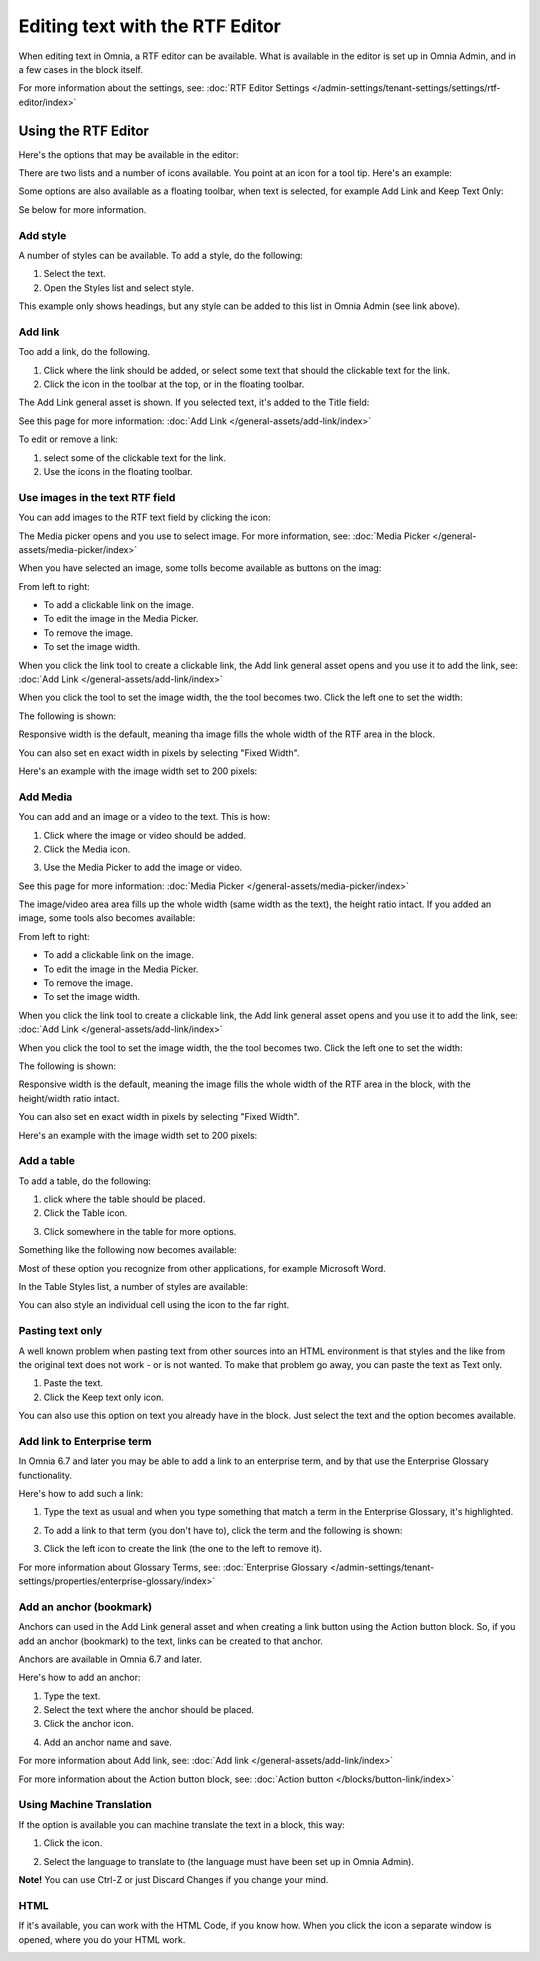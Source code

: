 Editing text with the RTF Editor
=====================================

When editing text in Omnia, a RTF editor can be available. What is available in the editor is set up in Omnia Admin, and in a few cases in the block itself.

For more information about the settings, see: :doc:`RTF Editor Settings </admin-settings/tenant-settings/settings/rtf-editor/index>`

Using the RTF Editor
**********************
Here's the options that may be available in the editor:

.. image:: rtf-editor-all-options.png

There are two lists and a number of icons available. You point at an icon for a tool tip. Here's an example:

.. image:: rtf-editor-all-tooltip.png

Some options are also available as a floating toolbar, when text is selected, for example Add Link and Keep Text Only:

.. image:: rtf-editor-all-floating.png

Se below for more information.

Add style
---------------
A number of styles can be available. To add a style, do the following:

1. Select the text.
2. Open the Styles list and select style.

.. image:: rtf-editor-all-style.png

This example only shows headings, but any style can be added to this list in Omnia Admin (see link above).

Add link
----------
Too add a link, do the following.

1. Click where the link should be added, or select some text that should the clickable text for the link.
2. Click the icon in the toolbar at the top, or in the floating toolbar.

.. image:: rtf-editor-all-link.png

The Add Link general asset is shown. If you selected text, it's added to the Title field:

.. image:: rtf-editor-all-link-title.png

See this page for more information: :doc:`Add Link </general-assets/add-link/index>`

To edit or remove a link:

1. select some of the clickable text for the link.
2. Use the icons in the floating toolbar.

.. image:: rtf-editor-all-link-edit.png

Use images in the text RTF field
---------------------------------
You can add images to the RTF text field by clicking the icon:


.. image:: rtf-add-image.png
The Media picker opens and you use to select image. For more information, see: :doc:`Media Picker </general-assets/media-picker/index>`

When you have selected an image, some tolls become available as buttons on the imag:

.. image:: rtf-add-image-tools.png

From left to right:

+ To add a clickable link on the image.
+ To edit the image in the Media Picker.
+ To remove the image.
+ To set the image width.

When you click the link tool to create a clickable link, the Add link general asset opens and you use it to add the link, see: :doc:`Add Link </general-assets/add-link/index>`

When you click the tool to set the image width, the the tool becomes two. Click the left one to set the width:

.. image:: rtf-add-image-tools-width-1.png

The following is shown:

.. image:: rtf-add-image-tools-width-2.png

Responsive width is the default, meaning tha image fills the whole width of the RTF area in the block.

You can also set en exact width in pixels by selecting "Fixed Width".

Here's an example with the image width set to 200 pixels:

.. image:: rtf-add-image-tools-width-3.png

Add Media
-----------
You can add and an image or a video to the text. This is how:

1. Click where the image or video should be added.
2. Click the Media icon.

.. image:: rtf-add-image.png

3. Use the Media Picker to add the image or video.

See this page for more information: :doc:`Media Picker </general-assets/media-picker/index>`

The image/video area area fills up the whole width (same width as the text), the height ratio intact. If you added an image, some tools also becomes available:

.. image:: rtf-add-image-tools.png

From left to right:

+ To add a clickable link on the image.
+ To edit the image in the Media Picker.
+ To remove the image.
+ To set the image width.

When you click the link tool to create a clickable link, the Add link general asset opens and you use it to add the link, see: :doc:`Add Link </general-assets/add-link/index>`

When you click the tool to set the image width, the the tool becomes two. Click the left one to set the width:

.. image:: rtf-add-image-tools-width-1.png

The following is shown:

.. image:: rtf-add-image-tools-width-2.png

Responsive width is the default, meaning the image fills the whole width of the RTF area in the block, with the height/width ratio intact.

You can also set en exact width in pixels by selecting "Fixed Width".

Here's an example with the image width set to 200 pixels:

.. image:: rtf-add-image-tools-width-3.png

Add a table
------------
To add a table, do the following:

1. click where the table should be placed.
2. Click the Table icon.

.. image:: rtf-editor-table.png

3. Click somewhere in the table for more options.

Something like the following now becomes available:

.. image:: rtf-editor-table-edits.png

Most of these option you recognize from other applications, for example Microsoft Word.

In the Table Styles list, a number of styles are available:

.. image:: rtf-editor-table-edits-table-styles.png

You can also style an individual cell using the icon to the far right.

.. image:: rtf-editor-table-edits-cell-style.png

Pasting text only
-------------------
A well known problem when pasting text from other sources into an HTML environment is that styles and the like from the original text does not work - or is not wanted. To make that problem go away, you can paste the text as Text only.

1. Paste the text.
2. Click the Keep text only icon.

.. image:: rtf-editor-test-only.png

You can also use this option on text you already have in the block. Just select the text and the option becomes available.

Add link to Enterprise term
------------------------------
In Omnia 6.7 and later you may be able to add a link to an enterprise term, and by that use the Enterprise Glossary functionality.

Here's how to add such a link:

1. Type the text as usual and when you type something that match a term in the Enterprise Glossary, it's highlighted.

.. image:: rtf-editor-glossary-aware-highlight.png

2. To add a link to that term (you don't have to), click the term and the following is shown:

.. image:: rtf-editor-glossary-aware-highlight-icons.png

3. Click the left icon to create the link (the one to the left to remove it).

For more information about Glossary Terms, see: :doc:`Enterprise Glossary </admin-settings/tenant-settings/properties/enterprise-glossary/index>`

Add an anchor (bookmark)
---------------------------
Anchors can used in the Add Link general asset and when creating a link button using the Action button block. So, if you add an anchor (bookmark) to the text, links can be created to that anchor.

Anchors are available in Omnia 6.7 and later.

Here's how to add an anchor:

1. Type the text.
2. Select the text where the anchor should be placed.
3. Click the anchor icon.

.. image:: anchor-icon.png

4. Add an anchor name and save.

.. image:: anchor-name.png

For more information about Add link, see: :doc:`Add link </general-assets/add-link/index>`

For more information about the Action button block, see: :doc:`Action button </blocks/button-link/index>`

Using Machine Translation
---------------------------
If the option is available you can machine translate the text in a block, this way:

1. Click the icon.

.. image:: rtf-editor-machine-translation.png

2. Select the language to translate to (the language must have been set up in Omnia Admin).

.. image:: machine-translation-select-language.png

**Note!** You can use Ctrl-Z or just Discard Changes if you change your mind.

HTML
------
If it's available, you can work with the HTML Code, if you know how. When you click the icon a separate window is opened, where you do your HTML work.

.. image:: rtf-editor-html.png

